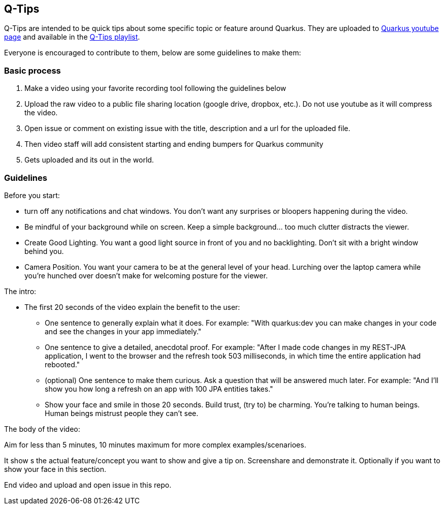 == Q-Tips

Q-Tips are intended to be quick tips about some specific topic or feature around Quarkus. They are uploaded to https://youtube.com/quarkusio[Quarkus youtube page] and available in the https://www.youtube.com/watch?v=30eFZGml_-g&list=PLsM3ZE5tGAVbMz1LJqc8L5LpnfxPPKloO[Q-Tips playlist].

Everyone is encouraged to contribute to them, below are some guidelines to make them:

=== Basic process

1. Make a video using your favorite recording tool following the guidelines below
2. Upload the raw video to a public file sharing location (google drive, dropbox, etc.). Do not use youtube as it will compress the video. 
3. Open issue or comment on existing issue with the title, description and a url for the uploaded file.
4. Then video staff will add consistent starting and ending bumpers for Quarkus community
5. Gets uploaded and its out in the world.


=== Guidelines

Before you start:

* turn off any notifications and chat windows. You don't want any surprises or bloopers happening during the video. 
* Be mindful of your background while on screen. Keep a simple background... too much clutter distracts the viewer. 	
* Create Good Lighting. You want a good light source in front of you and no backlighting. Don't sit with a bright window behind you.
* Camera Position. You want your camera to be at the general level of your head. Lurching over the laptop camera while you're hunched over doesn't make for welcoming posture for the viewer.


The intro: 

* The first 20 seconds of the video explain the benefit to the user:
** One sentence to generally explain what it does. For example: "With quarkus:dev you can make changes in your code and see the changes in your app immediately."
** One sentence to give a detailed, anecdotal proof. For example: "After I made code changes in my REST-JPA application, I went to the browser and the refresh took 503 milliseconds, in which time the entire application had rebooted."
** (optional) One sentence to make them curious. Ask a question that will be answered much later. For example: "And I'll show you how long a refresh on an app with 100 JPA entities takes."
** Show your face and smile in those 20 seconds. Build trust, (try to) be charming. You're talking to human beings. Human beings mistrust people they can't see.

The body of the video:

Aim for less than 5 minutes, 10 minutes maximum for more complex examples/scenarioes.

It show s the actual feature/concept you want to show and give a tip on. Screenshare and demonstrate it. Optionally if you want to show your face in this section.

End video and upload and open issue in this repo.


